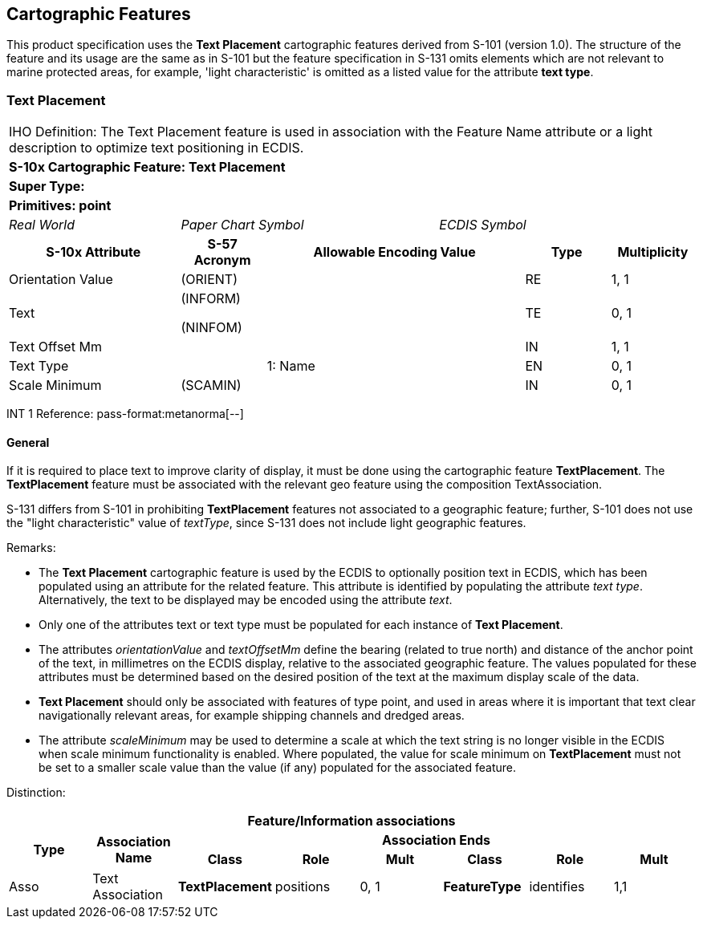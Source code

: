 
[[sec_8]]
== Cartographic Features

This product specification uses the *Text Placement* cartographic
features derived from S-101 (version 1.0). The structure of the feature
and its usage are the same as in S-101 but the feature specification
in S-131 omits elements which are not relevant to marine protected
areas, for example, 'light characteristic' is omitted as a listed
value for the attribute *text type*.

[[sec_8.1]]
=== Text Placement

[cols="a,a,a,a,a,a,a,a",options="unnumbered"]
|===
8+| [underline]#IHO Definition:# The Text Placement feature is used
in association with the Feature Name attribute or a light description
to optimize text positioning in ECDIS.
8+| *S-10x Cartographic Feature: Text Placement*
8+| *[underline]#Super Type:#*
8+| *[underline]#Primitives:# point*

2+| _Real World_ 3+| _Paper Chart Symbol_ 3+| _ECDIS Symbol_

2+h| S-10x Attribute h| S-57 Acronym 3+h| Allowable Encoding Value h| Type h| Multiplicity

2+| Orientation Value | (ORIENT) 3+| | RE | 1, 1
2+| Text | (INFORM)

(NINFOM)
3+| | TE | 0, 1

2+| Text Offset Mm | 3+| | IN | 1, 1
2+| Text Type | 3+| 1: Name | EN | 0, 1
2+| Scale Minimum | (SCAMIN) 3+| | IN | 0, 1

|===

[underline]#INT 1 Reference: pass-format:metanorma[--]#

[[sec_8.1.1]]
==== General

If it is required to place text to improve clarity of display, it
must be done using the cartographic feature *TextPlacement*. The *TextPlacement*
feature must be associated with the relevant geo feature using the
composition TextAssociation.

S-131 differs from S-101 in prohibiting *TextPlacement* features not
associated to a geographic feature; further, S-101 does not use the
"light characteristic" value of _textType_, since S-131 does not include
light geographic features.

[underline]#Remarks:#

* The *Text Placement* cartographic feature is used by the ECDIS to
optionally position text in ECDIS, which has been populated using
an attribute for the related feature. This attribute is identified
by populating the attribute _text type_. Alternatively, the text to
be displayed may be encoded using the attribute _text_.

* Only one of the attributes text or text type must be populated for
each instance of *Text Placement*.

* The attributes _orientationValue_ and _textOffsetMm_ define the
bearing (related to true north) and distance of the anchor point of
the text, in millimetres on the ECDIS display, relative to the associated
geographic feature. The values populated for these attributes must
be determined based on the desired position of the text at the maximum
display scale of the data.

* *Text Placement* should only be associated with features of type
point, and used in areas where it is important that text clear navigationally
relevant areas, for example shipping channels and dredged areas.

* The attribute _scaleMinimum_ may be used to determine a scale at
which the text string is no longer visible in the ECDIS when scale
minimum functionality is enabled. Where populated, the value for scale
minimum on *TextPlacement* must not be set to a smaller scale value
than the value (if any) populated for the associated feature.

[underline]#Distinction:#

[cols="8",options="unnumbered"]
|===
8+h| [underline]#Feature/Information associations#
.2+h| Type .2+h| Association Name 6+h| Association Ends
h| Class h| Role h| Mult h| Class h| Role h| Mult

| Asso | Text Association | *TextPlacement* | positions | 0, 1 | *FeatureType* | identifies | 1,1
|===
